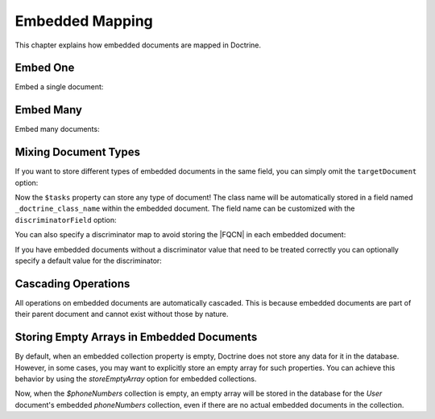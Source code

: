 Embedded Mapping
================

This chapter explains how embedded documents are mapped in
Doctrine.

.. _embed_one:

Embed One
---------

Embed a single document:

.. configuration-block::

    .. code-block:: php

        <?php

        #[Document]
        class User
        {
            // ...

            #[EmbedOne(targetDocument: Address::class)]
            private ?Address $address;

            // ...
        }

        #[EmbeddedDocument]
        class Address
        {
            #[Field(type: 'string')]
            private string $street;

            // ...
        }

    .. code-block:: xml

        <?xml version="1.0" encoding="UTF-8"?>
        <doctrine-mongo-mapping xmlns="http://doctrine-project.org/schemas/odm/doctrine-mongo-mapping"
                        xmlns:xsi="http://www.w3.org/2001/XMLSchema-instance"
                        xsi:schemaLocation="http://doctrine-project.org/schemas/odm/doctrine-mongo-mapping
                        http://doctrine-project.org/schemas/odm/doctrine-mongo-mapping.xsd">
          <document name="Documents\User">
                <embed-one field="address" target-document="Address" />
          </document>

          <embedded-document name="Address">
                <field name="street" type="string" />
          </embedded-document>
        </doctrine-mongo-mapping>

.. _embed_many:

Embed Many
----------

Embed many documents:

.. configuration-block::

    .. code-block:: php

        <?php

        use Doctrine\Common\Collections\ArrayCollection;

        #[Document]
        class User
        {
            // ...

            /** @var Collection<PhoneNumber> */
            #[EmbedMany(targetDocument: Phonenumber::class)]
            private Collection $phoneNumbers;

            // ...
            public function __construct()
            {
                $this->phoneNumbers = new ArrayCollection();
            }
        }

        #[EmbeddedDocument]
        class PhoneNumber
        {
            #[Field(type: 'string')]
            private string $number;

            // ...
        }

    .. code-block:: xml

        <?xml version="1.0" encoding="UTF-8"?>
        <doctrine-mongo-mapping xmlns="http://doctrine-project.org/schemas/odm/doctrine-mongo-mapping"
                        xmlns:xsi="http://www.w3.org/2001/XMLSchema-instance"
                        xsi:schemaLocation="http://doctrine-project.org/schemas/odm/doctrine-mongo-mapping
                        http://doctrine-project.org/schemas/odm/doctrine-mongo-mapping.xsd">
          <document name="Documents\User">
                <embed-many field="phoneNumbers" target-document="PhoneNumber" />
          </document>

          <embedded-document name="PhoneNumber">
                <field name="number" type="string" />
          </embedded-document>
        </doctrine-mongo-mapping>

.. _embed_mixing_document_types:

Mixing Document Types
---------------------

If you want to store different types of embedded documents in the same field,
you can simply omit the ``targetDocument`` option:

.. configuration-block::

    .. code-block:: php

        <?php

        use Doctrine\Common\Collections\ArrayCollection;

        #[Document]
        class User
        {
            // ..

            #[EmbedMany]
            private Collection $tasks;

            // ...
            public function __construct()
            {
                $this->tasks = new ArrayCollection();
            }
        }

    .. code-block:: xml

        <embed-many field="tasks" />

Now the ``$tasks`` property can store any type of document! The class name will
be automatically stored in a field named ``_doctrine_class_name`` within
the embedded document. The field name can be customized with the
``discriminatorField`` option:

.. configuration-block::

    .. code-block:: php

        <?php

        use Doctrine\Common\Collections\ArrayCollection;

        #[Document]
        class User
        {
            // ..

            #[EmbedMany(discriminatorField: 'type')]
            private Collection $tasks;

            // ...
            public function __construct()
            {
                $this->tasks = new ArrayCollection();
            }
        }

    .. code-block:: xml

        <embed-many field="tasks">
            <discriminator-field name="type" />
        </embed-many>

You can also specify a discriminator map to avoid storing the |FQCN|
in each embedded document:

.. configuration-block::

    .. code-block:: php

        <?php

        use Doctrine\Common\Collections\ArrayCollection;

        #[Document]
        class User
        {
            // ..

            #[EmbedMany(
              discriminatorMap: [
                  'download' => DownloadTask::class,
                  'build' => BuildTask::class,
              ]
            )]
            private Collection $tasks;

            // ...
            public function __construct()
            {
                $this->tasks = new ArrayCollection();
            }
        }

    .. code-block:: xml

        <embed-many field="tasks">
            <discriminator-map>
                <discriminator-mapping value="download" class="DownloadTask" />
                <discriminator-mapping value="build" class="BuildTask" />
            </discriminator-map>
        </embed-many>

If you have embedded documents without a discriminator value that need to be
treated correctly you can optionally specify a default value for the
discriminator:

.. configuration-block::

    .. code-block:: php

        <?php

        #[Document]
        class User
        {
            // ..

            #[EmbedMany(
                discriminatorMap: [
                  'download' => DownloadTask::class,
                  'build' => BuildTask::class,
                ],
                defaultDiscriminatorValue: 'download',
            )]
            private Collection $tasks;

            // ...
        }

    .. code-block:: xml

        <embed-many field="tasks">
            <discriminator-map>
                <discriminator-mapping value="download" class="DownloadTask" />
                <discriminator-mapping value="build" class="BuildTask" />
            </discriminator-map>
            <default-discriminator-value value="download" />
        </embed-many>

Cascading Operations
--------------------

All operations on embedded documents are automatically cascaded.
This is because embedded documents are part of their parent
document and cannot exist without those by nature.

.. |FQCN| raw:: html
  <abbr title="Fully-Qualified Class Name">FQCN</abbr>

.. _embed_store_empty_array:

Storing Empty Arrays in Embedded Documents
-------------------------------------------

By default, when an embedded collection property is empty, Doctrine does not store any data for it in the database.
However, in some cases, you may want to explicitly store an empty array for such properties.
You can achieve this behavior by using the `storeEmptyArray` option for embedded collections.

.. configuration-block::

    .. code-block:: php
        <?php
        #[Document]
        class User
        {
            // ...

            /** @var Collection<PhoneNumber> */
            #[EmbedMany(targetDocument: PhoneNumber::class, storeEmptyArray: true)]
            private Collection $phoneNumbers;
            // ...
        }
    .. code-block:: xml
        <?xml version="1.0" encoding="UTF-8"?>
        <doctrine-mongo-mapping xmlns="http://doctrine-project.org/schemas/odm/doctrine-mongo-mapping"
                        xmlns:xsi="http://www.w3.org/2001/XMLSchema-instance"
                        xsi:schemaLocation="http://doctrine-project.org/schemas/odm/doctrine-mongo-mapping
                        http://doctrine-project.org/schemas/odm/doctrine-mongo-mapping.xsd">
          <document name="Documents\User">
                <embed-many field="phoneNumbers" target-document="PhoneNumber" store-empty-array="true" />
          </document>
          <embedded-document name="PhoneNumber">
                <field name="number" type="string" />
          </embedded-document>
        </doctrine-mongo-mapping>

Now, when the `$phoneNumbers` collection is empty, an empty array will be stored in the database for the `User`
document's embedded `phoneNumbers` collection, even if there are no actual embedded documents in the collection.
